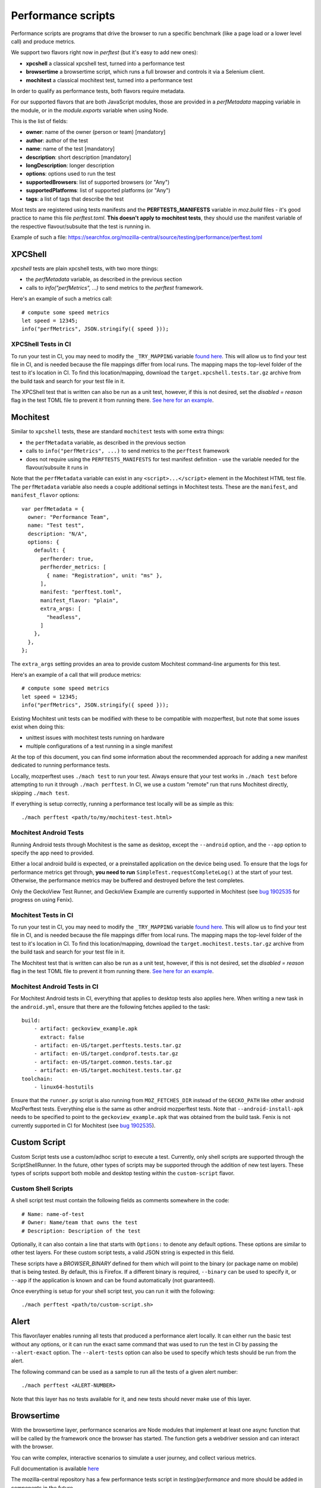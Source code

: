 Performance scripts
===================

Performance scripts are programs that drive the browser to run a specific
benchmark (like a page load or a lower level call) and produce metrics.

We support two flavors right now in `perftest` (but it's easy to add
new ones):

- **xpcshell** a classical xpcshell test, turned into a performance test
- **browsertime** a browsertime script, which runs a full browser and controls
  it via a Selenium client.
- **mochitest** a classical mochitest test, turned into a performance test

In order to qualify as performance tests, both flavors require metadata.

For our supported flavors that are both JavaScript modules, those are
provided in a `perfMetadata` mapping variable in the module, or in
the `module.exports` variable when using Node.

This is the list of fields:

- **owner**: name of the owner (person or team) [mandatory]
- **author**: author of the test
- **name**: name of the test [mandatory]
- **description**: short description [mandatory]
- **longDescription**: longer description
- **options**: options used to run the test
- **supportedBrowsers**: list of supported browsers (or "Any")
- **supportedPlatforms**: list of supported platforms (or "Any")
- **tags**: a list of tags that describe the test

Most tests are registered using tests manifests and the **PERFTESTS_MANIFESTS**
variable in `moz.build` files - it's good practice to name this file
`perftest.toml`. **This doesn't apply to mochitest tests**, they should use the manifest variable of the respective flavour/subsuite that the test is running in.

Example of such a file: https://searchfox.org/mozilla-central/source/testing/performance/perftest.toml


XPCShell
--------

`xpcshell` tests are plain xpcshell tests, with two more things:

- the `perfMetadata` variable, as described in the previous section
- calls to `info("perfMetrics", ...)` to send metrics to the `perftest` framework.

Here's an example of such a metrics call::

    # compute some speed metrics
    let speed = 12345;
    info("perfMetrics", JSON.stringify({ speed }));

XPCShell Tests in CI
^^^^^^^^^^^^^^^^^^^^

To run your test in CI, you may need to modify the ``_TRY_MAPPING`` variable `found here <https://searchfox.org/mozilla-central/rev/7d1b5c88343879056168aa710a9ee743392604c0/python/mozperftest/mozperftest/utils.py#299>`_. This will allow us to find your test file in CI, and is needed because the file mappings differ from local runs. The mapping maps the top-level folder of the test to it's location in CI. To find this location/mapping, download the ``target.xpcshell.tests.tar.gz`` archive from the build task and search for your test file in it.

The XPCShell test that is written can also be run as a unit test, however, if this is not desired, set the `disabled = reason` flag in the test TOML file to prevent it from running there. `See here for an example <https://searchfox.org/mozilla-central/rev/7d1b5c88343879056168aa710a9ee743392604c0/toolkit/components/ml/tests/browser/perftest.toml#7>`_.

Mochitest
---------

Similar to ``xpcshell`` tests, these are standard ``mochitest`` tests with some extra things:

- the ``perfMetadata`` variable, as described in the previous section
- calls to ``info("perfMetrics", ...)`` to send metrics to the ``perftest`` framework
- does not require using the ``PERFTESTS_MANIFESTS`` for test manifest definition - use the variable needed for the flavour/subsuite it runs in

Note that the ``perfMetadata`` variable can exist in any ``<script>...</script>`` element in the Mochitest HTML test file. The ``perfMetadata`` variable also needs a couple additional settings in Mochitest tests. These are the ``manifest``, and ``manifest_flavor`` options::

    var perfMetadata = {
      owner: "Performance Team",
      name: "Test test",
      description: "N/A",
      options: {
        default: {
          perfherder: true,
          perfherder_metrics: [
            { name: "Registration", unit: "ms" },
          ],
          manifest: "perftest.toml",
          manifest_flavor: "plain",
          extra_args: [
            "headless",
          ]
        },
      },
    };

The ``extra_args`` setting provides an area to provide custom Mochitest command-line arguments for this test.

Here's an example of a call that will produce metrics::

    # compute some speed metrics
    let speed = 12345;
    info("perfMetrics", JSON.stringify({ speed }));

Existing Mochitest unit tests can be modified with these to be compatible with mozperftest, but note that some issues exist when doing this:

- unittest issues with mochitest tests running on hardware
- multiple configurations of a test running in a single manifest

At the top of this document, you can find some information about the recommended approach for adding a new manifest dedicated to running performance tests.

Locally, mozperftest uses ``./mach test`` to run your test. Always ensure that your test works in ``./mach test`` before attempting to run it through ``./mach perftest``. In CI, we use a custom "remote" run that runs Mochitest directly, skipping ``./mach test``.

If everything is setup correctly, running a performance test locally will be as simple as this::

    ./mach perftest <path/to/my/mochitest-test.html>

Mochitest Android Tests
^^^^^^^^^^^^^^^^^^^^^^^

Running Android tests through Mochitest is the same as desktop, except the ``--android`` option, and the ``--app`` option to specify the app need to provided.

Either a local android build is expected, or a preinstalled application on the device being used. To ensure that the logs for performance metrics get through, **you need to run** ``SimpleTest.requestCompleteLog()`` at the start of your test. Otherwise, the performance metrics may be buffered and destroyed before the test completes.

Only the GeckoView Test Runner, and GeckoView Example are currently supported in Mochitest (see `bug 1902535 <https://bugzilla.mozilla.org/show_bug.cgi?id=1902535>`_ for progress on using Fenix).

Mochitest Tests in CI
^^^^^^^^^^^^^^^^^^^^^

To run your test in CI, you may need to modify the ``_TRY_MAPPING`` variable `found here <https://searchfox.org/mozilla-central/rev/7d1b5c88343879056168aa710a9ee743392604c0/python/mozperftest/mozperftest/utils.py#299>`_. This will allow us to find your test file in CI, and is needed because the file mappings differ from local runs. The mapping maps the top-level folder of the test to it's location in CI. To find this location/mapping, download the ``target.mochitest.tests.tar.gz`` archive from the build task and search for your test file in it.

The Mochitest test that is written can also be run as a unit test, however, if this is not desired, set the `disabled = reason` flag in the test TOML file to prevent it from running there. `See here for an example <https://searchfox.org/mozilla-central/rev/7d1b5c88343879056168aa710a9ee743392604c0/toolkit/components/ml/tests/browser/perftest.toml#7>`_.

Mochitest Android Tests in CI
^^^^^^^^^^^^^^^^^^^^^^^^^^^^^

For Mochitest Android tests in CI, everything that applies to desktop tests also applies here. When writing a new task in the ``android.yml``, ensure that there are the following fetches applied to the task::

  build:
      - artifact: geckoview_example.apk
        extract: false
      - artifact: en-US/target.perftests.tests.tar.gz
      - artifact: en-US/target.condprof.tests.tar.gz
      - artifact: en-US/target.common.tests.tar.gz
      - artifact: en-US/target.mochitest.tests.tar.gz
  toolchain:
      - linux64-hostutils

Ensure that the ``runner.py`` script is also running from ``MOZ_FETCHES_DIR`` instead of the ``GECKO_PATH`` like other android MozPerftest tests. Everything else is the same as other android mozperftest tests. Note that ``--android-install-apk`` needs to be specified to point to the ``geckoview_example.apk`` that was obtained from the build task. Fenix is not currently supported in CI for Mochitest (see `bug 1902535 <https://bugzilla.mozilla.org/show_bug.cgi?id=1902535>`_).

Custom Script
-------------

Custom Script tests use a custom/adhoc script to execute a test. Currently, only shell scripts are supported through the ScriptShellRunner. In the future, other types of scripts may be supported through the addition of new test layers. These types of scripts support both mobile and desktop testing within the ``custom-script`` flavor.

Custom Shell Scripts
^^^^^^^^^^^^^^^^^^^^

A shell script test must contain the following fields as comments somewhere in the code::

  # Name: name-of-test
  # Owner: Name/team that owns the test
  # Description: Description of the test

Optionally, it can also contain a line that starts with ``Options:`` to denote any default options. These options are similar to other test layers. For these custom script tests, a valid JSON string is expected in this field.

These scripts have a `BROWSER_BINARY` defined for them which will point to the binary (or package name on mobile) that is being tested. By default, this is Firefox. If a different binary is required, ``--binary`` can be used to specify it, or ``--app`` if the application is known and can be found automatically (not guaranteed).

Once everything is setup for your shell script test, you can run it with the following::

  ./mach perftest <path/to/custom-script.sh>


Alert
-----

This flavor/layer enables running all tests that produced a performance alert locally. It can either run the basic test without any options, or it can run the exact same command that was used to run the test in CI by passing the ``--alert-exact`` option. The ``--alert-tests`` option can also be used to specify which tests should be run from the alert.

The following command can be used as a sample to run all the tests of a given alert number::

  ./mach perftest <ALERT-NUMBER>

Note that this layer has no tests available for it, and new tests should never make use of this layer.

Browsertime
-----------

With the browsertime layer, performance scenarios are Node modules that
implement at least one async function that will be called by the framework once
the browser has started. The function gets a webdriver session and can interact
with the browser.

You can write complex, interactive scenarios to simulate a user journey,
and collect various metrics.

Full documentation is available `here <https://www.sitespeed.io/documentation/sitespeed.io/scripting/>`_

The mozilla-central repository has a few performance tests script in
`testing/performance` and more should be added in components in the future.

By convention, a performance test is prefixed with **perftest_** to be
recognized by the `perftest` command.

A performance test implements at least one async function published in node's
`module.exports` as `test`. The function receives two objects:

- **context**, which contains:

  - **options** - All the options sent from the CLI to Browsertime
  - **log** - an instance to the log system so you can log from your navigation script
  - **index** - the index of the runs, so you can keep track of which run you are currently on
  - **storageManager** - The Browsertime storage manager that can help you read/store files to disk
  - **selenium.webdriver** - The Selenium WebDriver public API object
  - **selenium.driver** - The instantiated version of the WebDriver driving the current version of the browser

- **command** provides API to interact with the browser. It's a wrapper
  around the selenium client `Full documentation is available here <https://www.sitespeed.io/documentation/sitespeed.io/scripting/#commands>`_


Below is an example of a test that visits the BBC homepage and clicks on a link.

.. sourcecode:: javascript

    "use strict";

    async function setUp(context) {
      context.log.info("setUp example!");
    }

    async function test(context, commands) {
        await commands.navigate("https://www.bbc.com/");

        // Wait for browser to settle
        await commands.wait.byTime(10000);

        // Start the measurement
        await commands.measure.start("pageload");

        // Click on the link and wait for page complete check to finish.
        await commands.click.byClassNameAndWait("block-link__overlay-link");

        // Stop and collect the measurement
        await commands.measure.stop();
    }

    async function tearDown(context) {
      context.log.info("tearDown example!");
    }

    module.exports = {
        setUp,
        test,
        tearDown,
        owner: "Performance Team",
        test_name: "BBC",
        description: "Measures pageload performance when clicking on a link from the bbc.com",
        supportedBrowsers: "Any",
        supportedPlatforms: "Any",
    };


Besides the `test` function, scripts can implement a `setUp` and a `tearDown` function to run
some code before and after the test. Those functions will be called just once, whereas
the `test` function might be called several times (through the `iterations` option)


Hooks
-----

A Python module can be used to run functions during a run lifecycle. Available hooks are:

- **before_iterations(args)** runs before everything is started. Gets the args, which
  can be changed. The **args** argument also contains a **virtualenv** variable that
  can be used for installing Python packages (e.g. through `install_package <https://searchfox.org/mozilla-central/source/python/mozperftest/mozperftest/utils.py#115-144>`_).
- **before_runs(env)** runs before the test is launched. Can be used to
  change the running environment.
- **after_runs(env)** runs after the test is done.
- **on_exception(env, layer, exception)** called on any exception. Provides the
  layer in which the exception occurred, and the exception. If the hook returns `True`
  the exception is ignored and the test resumes. If the hook returns `False`, the
  exception is ignored and the test ends immediately. The hook can also re-raise the
  exception or raise its own exception.

In the example below, the `before_runs` hook is setting the options on the fly,
so users don't have to provide them in the command line::

    from mozperftest.browser.browsertime import add_options

    url = "'https://www.example.com'"

    common_options = [("processStartTime", "true"),
                      ("firefox.disableBrowsertimeExtension", "true"),
                      ("firefox.android.intentArgument", "'-a'"),
                      ("firefox.android.intentArgument", "'android.intent.action.VIEW'"),
                      ("firefox.android.intentArgument", "'-d'"),
                      ("firefox.android.intentArgument", url)]


    def before_runs(env, **kw):
        add_options(env, common_options)


To use this hook module, it can be passed to the `--hooks` option::

    $  ./mach perftest --hooks hooks.py perftest_example.js


